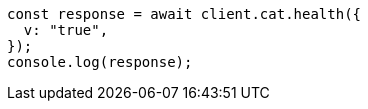 // This file is autogenerated, DO NOT EDIT
// Use `node scripts/generate-docs-examples.js` to generate the docs examples

[source, js]
----
const response = await client.cat.health({
  v: "true",
});
console.log(response);
----
